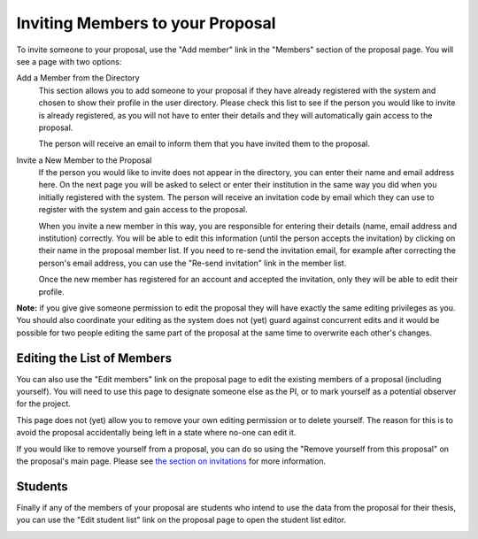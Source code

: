 Inviting Members to your Proposal
=================================

To invite someone to your proposal, use the "Add member" link in the
"Members" section of the proposal page.
You will see a page with two options:

Add a Member from the Directory
    This section allows you to add someone to your proposal if they
    have already registered with the system and chosen to show their
    profile in the user directory.
    Please check this list to see if the person you would like to
    invite is already registered, as you will not have to enter
    their details and they will automatically gain access to the
    proposal.

    The person will receive an email to inform them that you have
    invited them to the proposal.

Invite a New Member to the Proposal
    If the person you would like to invite does not appear in the
    directory, you can enter their name and email address here.
    On the next page you will be asked to select or enter their
    institution in the same way you did when you initially
    registered with the system.
    The person will receive an invitation code by email which they can
    use to register with the system and gain access to the proposal.

    When you invite a new member in this way,
    you are responsible for entering their details
    (name, email address and institution) correctly.
    You will be able to edit this information
    (until the person accepts the invitation)
    by clicking on their name in the proposal member list.
    If you need to re-send the invitation email,
    for example after correcting the person's email address,
    you can use the "Re-send invitation" link in the member list.

    Once the new member has registered for an account and
    accepted the invitation, only they will be able to edit their profile.

**Note:** if you give give someone permission to edit the proposal they
will have exactly the same editing privileges as you.
You should also coordinate your editing as the system does not (yet)
guard against concurrent edits and it would be possible for two
people editing the same part of the proposal at the same time to
overwrite each other's changes.

.. image:: image/member_add.png

Editing the List of Members
---------------------------

You can also use the "Edit members" link on the proposal page to edit the
existing members of a proposal (including yourself).
You will need to use this page to designate someone else as the PI,
or to mark yourself as a potential observer for the project.

This page does not (yet) allow you to remove your own editing permission
or to delete yourself.  The reason for this is to avoid the proposal
accidentally being left in a state where no-one can edit it.

If you would like to remove yourself from a proposal, you can do so
using the "Remove yourself from this proposal" on the proposal's main page.
Please see
`the section on invitations <invitation#removing-yourself-from-a-proposal>`_
for more information.

.. image:: image/member_edit.png

Students
--------

Finally if any of the members of your proposal are students who intend
to use the data from the proposal for their thesis,
you can use the "Edit student list" link on the proposal page to
open the student list editor.

.. image:: image/member_student.png
